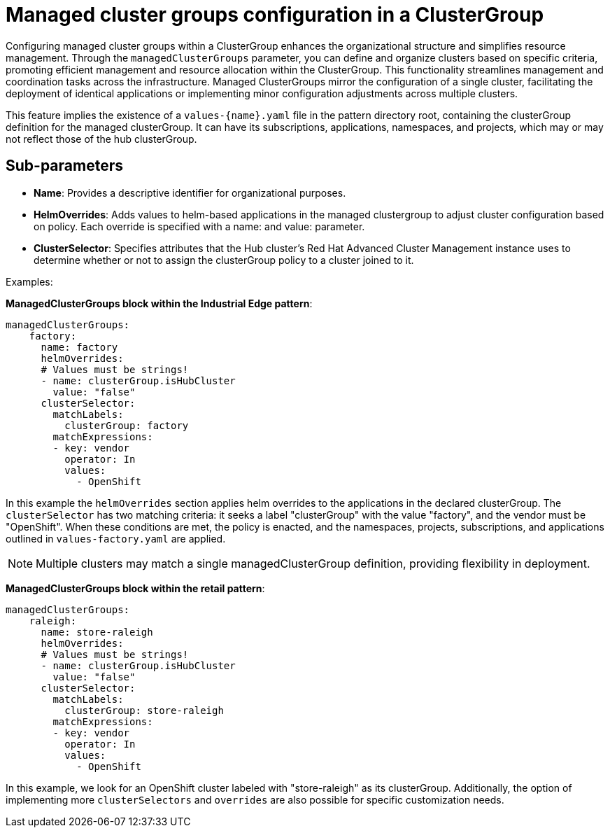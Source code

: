 :_content-type: CONCEPT
:imagesdir: ../../images

[id="managed-clustergroups-configuration-in-a-clustergroup"]
= Managed cluster groups configuration in a ClusterGroup

Configuring managed cluster groups within a ClusterGroup enhances the organizational structure and simplifies resource management. Through the `managedClusterGroups` parameter, you can define and organize clusters based on specific criteria, promoting efficient management and resource allocation within the ClusterGroup. This functionality streamlines management and coordination tasks across the infrastructure. Managed ClusterGroups mirror the configuration of a single cluster, facilitating the deployment of identical applications or implementing minor configuration adjustments across multiple clusters.

This feature implies the existence of a `values-{name}.yaml` file in the pattern directory root, containing the clusterGroup definition for the managed clusterGroup. It can have its subscriptions, applications, namespaces, and projects, which may or may not reflect those of the hub clusterGroup.


[id="Sub-parameters-managed-clustergroups"]
== Sub-parameters

* *Name*: Provides a descriptive identifier for organizational purposes.

* *HelmOverrides*: Adds values to helm-based applications in the managed clustergroup to adjust cluster configuration based on policy. Each override is specified with a name: and value: parameter.

* *ClusterSelector*: Specifies attributes that the Hub cluster’s Red Hat Advanced Cluster Management instance uses to determine whether or not to assign the clusterGroup policy to a cluster joined to it.


.Examples:

*ManagedClusterGroups block within the Industrial Edge pattern*:

[source,yaml]
----
managedClusterGroups:
    factory:
      name: factory
      helmOverrides:
      # Values must be strings!
      - name: clusterGroup.isHubCluster
        value: "false"
      clusterSelector:
        matchLabels:
          clusterGroup: factory
        matchExpressions:
        - key: vendor
          operator: In
          values:
            - OpenShift
----
In this example the `helmOverrides` section applies helm overrides to the applications in the declared clusterGroup. The `clusterSelector` has two matching criteria: it seeks a label "clusterGroup" with the value "factory", and the vendor must be "OpenShift". When these conditions are met, the policy is enacted, and the namespaces, projects, subscriptions, and applications outlined in `values-factory.yaml` are applied.

[NOTE]
====
Multiple clusters may match a single managedClusterGroup definition, providing flexibility in deployment.
====

*ManagedClusterGroups block within the retail pattern*:

[source,yaml]
----
managedClusterGroups:
    raleigh:
      name: store-raleigh
      helmOverrides:
      # Values must be strings!
      - name: clusterGroup.isHubCluster
        value: "false"
      clusterSelector:
        matchLabels:
          clusterGroup: store-raleigh
        matchExpressions:
        - key: vendor
          operator: In
          values:
            - OpenShift
----

In this example, we look for an OpenShift cluster labeled with "store-raleigh" as its clusterGroup.
Additionally, the option of implementing more `clusterSelectors` and `overrides` are also possible for specific customization needs.

